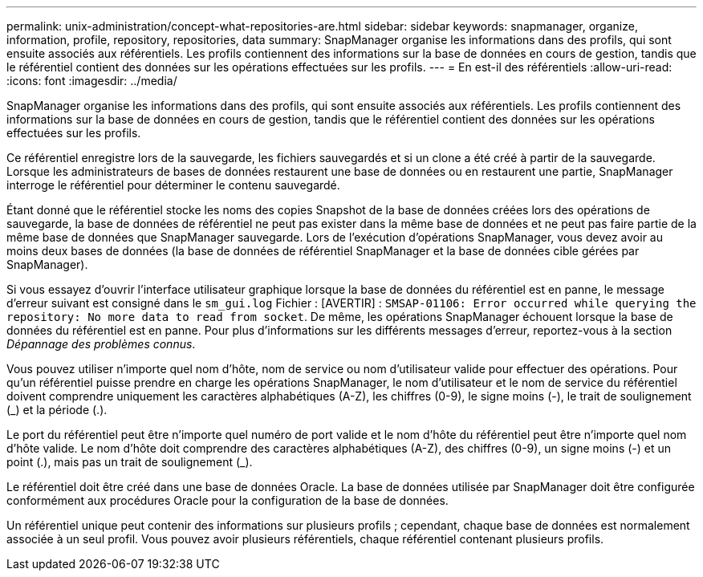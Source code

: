 ---
permalink: unix-administration/concept-what-repositories-are.html 
sidebar: sidebar 
keywords: snapmanager, organize, information, profile, repository, repositories, data 
summary: SnapManager organise les informations dans des profils, qui sont ensuite associés aux référentiels. Les profils contiennent des informations sur la base de données en cours de gestion, tandis que le référentiel contient des données sur les opérations effectuées sur les profils. 
---
= En est-il des référentiels
:allow-uri-read: 
:icons: font
:imagesdir: ../media/


[role="lead"]
SnapManager organise les informations dans des profils, qui sont ensuite associés aux référentiels. Les profils contiennent des informations sur la base de données en cours de gestion, tandis que le référentiel contient des données sur les opérations effectuées sur les profils.

Ce référentiel enregistre lors de la sauvegarde, les fichiers sauvegardés et si un clone a été créé à partir de la sauvegarde. Lorsque les administrateurs de bases de données restaurent une base de données ou en restaurent une partie, SnapManager interroge le référentiel pour déterminer le contenu sauvegardé.

Étant donné que le référentiel stocke les noms des copies Snapshot de la base de données créées lors des opérations de sauvegarde, la base de données de référentiel ne peut pas exister dans la même base de données et ne peut pas faire partie de la même base de données que SnapManager sauvegarde. Lors de l'exécution d'opérations SnapManager, vous devez avoir au moins deux bases de données (la base de données de référentiel SnapManager et la base de données cible gérées par SnapManager).

Si vous essayez d'ouvrir l'interface utilisateur graphique lorsque la base de données du référentiel est en panne, le message d'erreur suivant est consigné dans le `sm_gui.log` Fichier : [AVERTIR] : `SMSAP-01106: Error occurred while querying the repository: No more data to read from socket`. De même, les opérations SnapManager échouent lorsque la base de données du référentiel est en panne. Pour plus d'informations sur les différents messages d'erreur, reportez-vous à la section _Dépannage des problèmes connus_.

Vous pouvez utiliser n'importe quel nom d'hôte, nom de service ou nom d'utilisateur valide pour effectuer des opérations. Pour qu'un référentiel puisse prendre en charge les opérations SnapManager, le nom d'utilisateur et le nom de service du référentiel doivent comprendre uniquement les caractères alphabétiques (A-Z), les chiffres (0-9), le signe moins (-), le trait de soulignement (_) et la période (.).

Le port du référentiel peut être n'importe quel numéro de port valide et le nom d'hôte du référentiel peut être n'importe quel nom d'hôte valide. Le nom d'hôte doit comprendre des caractères alphabétiques (A-Z), des chiffres (0-9), un signe moins (-) et un point (.), mais pas un trait de soulignement (_).

Le référentiel doit être créé dans une base de données Oracle. La base de données utilisée par SnapManager doit être configurée conformément aux procédures Oracle pour la configuration de la base de données.

Un référentiel unique peut contenir des informations sur plusieurs profils ; cependant, chaque base de données est normalement associée à un seul profil. Vous pouvez avoir plusieurs référentiels, chaque référentiel contenant plusieurs profils.
